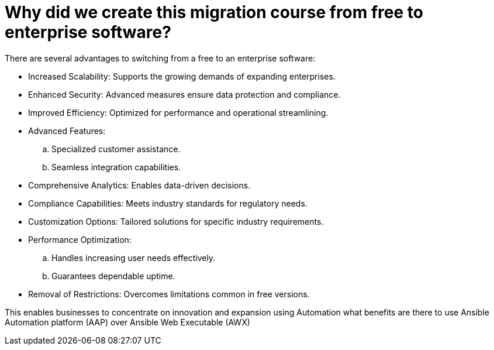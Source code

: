 = Why did we create this migration course from free to enterprise software?

There are several advantages to switching from a free to an enterprise software:

- Increased Scalability: Supports the growing demands of expanding enterprises.
- Enhanced Security: Advanced measures ensure data protection and compliance.
- Improved Efficiency: Optimized for performance and operational streamlining.

- Advanced Features:
.. Specialized customer assistance.
.. Seamless integration capabilities.

- Comprehensive Analytics: Enables data-driven decisions.
- Compliance Capabilities: Meets industry standards for regulatory needs.
- Customization Options: Tailored solutions for specific industry requirements.
- Performance Optimization:
.. Handles increasing user needs effectively.
.. Guarantees dependable uptime.

- Removal of Restrictions: Overcomes limitations common in free versions.

This enables businesses to concentrate on innovation and expansion using Automation what benefits are there to use Ansible Automation platform (AAP) over Ansible Web Executable (AWX)

